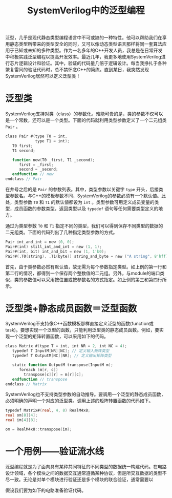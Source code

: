 #+TITLE: SystemVerilog中的泛型编程
#+HTML_HEAD: <link rel="stylesheet" type="text/css" href="style.css" />

泛型，几乎是现代静态类型编程语言中不可或缺的一种特性。他可以帮助我们在享用静态类型所带来的类型安全的同时，又可以像动态类型语言那样将同一套算法应用于已知或未知的多种类型。作为一名多年的C++开发人员，我总是在日常开发中积极实践泛型编程以提高开发效率。最近几年，我更多地使用SystemVerilog进行芯片逻辑设计和验证。其中，验证的代码量几倍于逻辑设计。每当我挣扎于各种繁复雷同的验证代码时，总不禁怀念C++的简练。直到某日，我突然发现SystemVerilog居然可以定义泛型类！

* 泛型类

SystemVerilog支持对类（class）的参数化。难能可贵的是，类的参数不仅可以是一个常数，还可以是一个类型。下面的代码就利用类型参数定义了一个二元组类 ~Pair~ 。
#+BEGIN_SRC verilog
  class Pair #(type T0 = int,
               type T1 = int);
     T0 first;
     T1 second;

     function new(T0 _first, T1 _second);
        first = _first;
        second = _second;
     endfunction // new
  endclass // Pair
#+END_SRC
在井号之后的是 ~Pair~ 的参数列表。其中，类型参数以关键字 ~type~ 开头，后接类型参数名。与C++的模板参数不同，SystemVerilog的参数必须有一个默认値。此处，类型参数 ~T0~ 和 ~T1~ 的默认値都设为 ~int~ 。类型参数可用定义成员变量的类型，成员函数的参数类型，返回类型以及 ~typedef~ 语句等任何需要类型定义的地方。

通过为类型参数 ~T0~ 和 ~T1~ 指定不同的类型，我们可以得到保存不同类型的数据的二元组类。下面的代码列出了几种指定类型参数的方式。
#+BEGIN_SRC verilog
  Pair int_and_int = new (0, 0);
  Pair#(int) still_int_and_int = new (1, 1);
  Pair#(int, bit) int_and_bit = new (1, 1'b0);
  Pair#(.T0(string), .T1(byte)) string_and_byte = new ("A string", 8'hff);
#+END_SRC
首先，由于类参数必然有默认值，故无需为每个参数指定类型。如上例的第一行和第二行的情况，都得到一个保存两个整数值的二元组。另外，与module的端口类似，类的参数值可以采用按位置或按参数名的方式指定。如上例的第三和第四行所示。

* 泛型类+静态成员函数＝泛型函数

SystemVerilog不支持像C++函数模板那样直接定义泛型的函数(function或task)。要想实现一个泛型的函数，只能利用泛型类的静态成员函数。例如，要实现一个泛型的矩阵转置函数，可以采用如下的代码。
#+BEGIN_SRC verilog
  class Matrix #(type T = int, int NR = 2, int NC = 4);
     typedef T InputM[NR][NC]; // 定义输入矩阵类型
     typedef T OutputM[NC][NR]; // 定义输出矩阵类型

     static function OutputM transpose(InputM m);
        foreach (m[r, c])
          transpose[c][r] = m[r][c];
     endfunction // transpose
  endclass // Matrix
#+END_SRC

SystemVerilog也不支持类型参数的自动推导。要调用一个泛型的静态成员函数，必须明确的声明一个对应的泛型类。调用上述的矩阵转置函数的代码如下。
#+BEGIN_SRC verilog
  typedef Matrix#(real, 4, 8) RealM4x8;
  real om[8][4];
  real im[4][8];

  om = RealM4x8::transpose(im);
#+END_SRC

* 一个用例——验证流水线
泛型编程就是为了面向具有某种共同特征的不同类型的数据统一构建代码。在电路设计领域，各个模块之间的数据交互通常遵循某种协议，但是所交互数据的类型不尽一致。无论是对单个模块进行验证还是多个模块的联合验证，通常需要以

假设我们要为如下的电路准备验证代码。

[[./images/pipeline.svg]]


